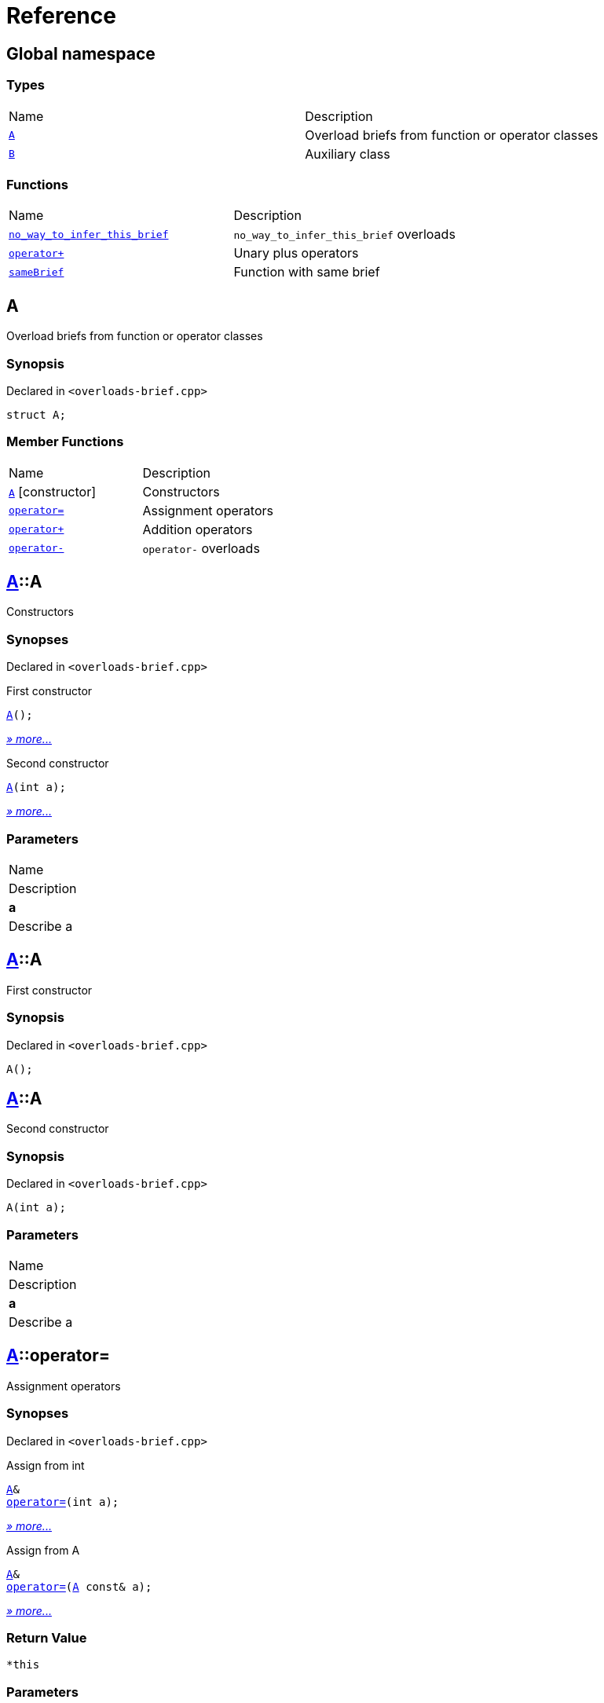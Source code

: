 = Reference
:mrdocs:

[#index]
== Global namespace

=== Types

[cols=2]
|===
| Name
| Description
| <<A,`A`>> 
| Overload briefs from function or operator classes
| <<B,`B`>> 
| Auxiliary class
|===

=== Functions

[cols=2]
|===
| Name
| Description
| <<no_way_to_infer_this_brief-0e,`no&lowbar;way&lowbar;to&lowbar;infer&lowbar;this&lowbar;brief`>> 
| `no&lowbar;way&lowbar;to&lowbar;infer&lowbar;this&lowbar;brief` overloads
| <<operator_plus-0dd,`operator&plus;`>> 
| Unary plus operators
| <<sameBrief-08,`sameBrief`>> 
| Function with same brief
|===

[#A]
== A

Overload briefs from function or operator classes

=== Synopsis

Declared in `&lt;overloads&hyphen;brief&period;cpp&gt;`

[source,cpp,subs="verbatim,replacements,macros,-callouts"]
----
struct A;
----

=== Member Functions

[cols=2]
|===
| Name
| Description
| <<A-2constructor-08,`A`>>         [.small]#[constructor]#
| Constructors
| <<A-operator_assign-0d,`operator&equals;`>> 
| Assignment operators
| <<A-operator_plus-07,`operator&plus;`>> 
| Addition operators
| <<A-operator_minus-0a,`operator&hyphen;`>> 
| `operator&hyphen;` overloads
|===

[#A-2constructor-08]
== <<A,A>>::A

Constructors

=== Synopses

Declared in `&lt;overloads&hyphen;brief&period;cpp&gt;`

First constructor


[source,cpp,subs="verbatim,replacements,macros,-callouts"]
----
<<A-2constructor-03,A>>();
----

[.small]#<<A-2constructor-03,_» more&period;&period;&period;_>>#

Second constructor


[source,cpp,subs="verbatim,replacements,macros,-callouts"]
----
<<A-2constructor-01,A>>(int a);
----

[.small]#<<A-2constructor-01,_» more&period;&period;&period;_>>#

=== Parameters

|===
| Name
| Description
| *a*
| Describe a
|===

[#A-2constructor-03]
== <<A,A>>::A

First constructor

=== Synopsis

Declared in `&lt;overloads&hyphen;brief&period;cpp&gt;`

[source,cpp,subs="verbatim,replacements,macros,-callouts"]
----
A();
----

[#A-2constructor-01]
== <<A,A>>::A

Second constructor

=== Synopsis

Declared in `&lt;overloads&hyphen;brief&period;cpp&gt;`

[source,cpp,subs="verbatim,replacements,macros,-callouts"]
----
A(int a);
----

=== Parameters

|===
| Name
| Description
| *a*
| Describe a
|===

[#A-operator_assign-0d]
== <<A,A>>::operator&equals;

Assignment operators

=== Synopses

Declared in `&lt;overloads&hyphen;brief&period;cpp&gt;`

Assign from int


[source,cpp,subs="verbatim,replacements,macros,-callouts"]
----
<<A,A>>&
<<A-operator_assign-06,operator&equals;>>(int a);
----

[.small]#<<A-operator_assign-06,_» more&period;&period;&period;_>>#

Assign from A


[source,cpp,subs="verbatim,replacements,macros,-callouts"]
----
<<A,A>>&
<<A-operator_assign-04,operator&equals;>>(<<A,A>> const& a);
----

[.small]#<<A-operator_assign-04,_» more&period;&period;&period;_>>#

=== Return Value

`&ast;this`

=== Parameters

|===
| Name
| Description
| *a*
| Describe b
|===

[#A-operator_assign-06]
== <<A,A>>::operator&equals;

Assign from int

=== Synopsis

Declared in `&lt;overloads&hyphen;brief&period;cpp&gt;`

[source,cpp,subs="verbatim,replacements,macros,-callouts"]
----
<<A,A>>&
operator&equals;(int a);
----

=== Return Value

`&ast;this`

=== Parameters

|===
| Name
| Description
| *a*
| Describe b
|===

[#A-operator_assign-04]
== <<A,A>>::operator&equals;

Assign from A

=== Synopsis

Declared in `&lt;overloads&hyphen;brief&period;cpp&gt;`

[source,cpp,subs="verbatim,replacements,macros,-callouts"]
----
<<A,A>>&
operator&equals;(<<A,A>> const& a);
----

=== Return Value

`&ast;this`

=== Parameters

|===
| Name
| Description
| *a*
| Describe a
|===

[#A-operator_plus-07]
== <<A,A>>::operator&plus;

Addition operators

=== Synopses

Declared in `&lt;overloads&hyphen;brief&period;cpp&gt;`

Addition operator for ints


[source,cpp,subs="verbatim,replacements,macros,-callouts"]
----
<<A,A>>
<<A-operator_plus-0c,operator&plus;>>(int a);
----

[.small]#<<A-operator_plus-0c,_» more&period;&period;&period;_>>#

Addition operator for As


[source,cpp,subs="verbatim,replacements,macros,-callouts"]
----
<<A,A>>
<<A-operator_plus-0e,operator&plus;>>(<<A,A>> const& a);
----

[.small]#<<A-operator_plus-0e,_» more&period;&period;&period;_>>#

=== Return Value

`&ast;this`

=== Parameters

|===
| Name
| Description
| *a*
| Describe a
|===

[#A-operator_plus-0c]
== <<A,A>>::operator&plus;

Addition operator for ints

=== Synopsis

Declared in `&lt;overloads&hyphen;brief&period;cpp&gt;`

[source,cpp,subs="verbatim,replacements,macros,-callouts"]
----
<<A,A>>
operator&plus;(int a);
----

=== Return Value

`&ast;this`

=== Parameters

|===
| Name
| Description
| *a*
| Describe a
|===

[#A-operator_plus-0e]
== <<A,A>>::operator&plus;

Addition operator for As

=== Synopsis

Declared in `&lt;overloads&hyphen;brief&period;cpp&gt;`

[source,cpp,subs="verbatim,replacements,macros,-callouts"]
----
<<A,A>>
operator&plus;(<<A,A>> const& a);
----

=== Return Value

`&ast;this`

=== Parameters

|===
| Name
| Description
| *a*
| Describe a
|===

[#A-operator_minus-0a]
== <<A,A>>::operator&hyphen;

`operator&hyphen;` overloads

=== Synopses

Declared in `&lt;overloads&hyphen;brief&period;cpp&gt;`

Unary operator&hyphen; for A


[source,cpp,subs="verbatim,replacements,macros,-callouts"]
----
<<A,A>>
<<A-operator_minus-02,operator&hyphen;>>();
----

[.small]#<<A-operator_minus-02,_» more&period;&period;&period;_>>#

Binary operator&hyphen; for A


[source,cpp,subs="verbatim,replacements,macros,-callouts"]
----
<<A,A>>
<<A-operator_minus-0c,operator&hyphen;>>(<<A,A>> const&);
----

[.small]#<<A-operator_minus-0c,_» more&period;&period;&period;_>>#

=== Return Value

Result

[#A-operator_minus-02]
== <<A,A>>::operator&hyphen;

Unary operator&hyphen; for A

=== Synopsis

Declared in `&lt;overloads&hyphen;brief&period;cpp&gt;`

[source,cpp,subs="verbatim,replacements,macros,-callouts"]
----
<<A,A>>
operator&hyphen;();
----

=== Description

No way to generate a brief from the operator kind because there are unary and binary operators&period;

=== Return Value

Result

[#A-operator_minus-0c]
== <<A,A>>::operator&hyphen;

Binary operator&hyphen; for A

=== Synopsis

Declared in `&lt;overloads&hyphen;brief&period;cpp&gt;`

[source,cpp,subs="verbatim,replacements,macros,-callouts"]
----
<<A,A>>
operator&hyphen;(<<A,A>> const&);
----

=== Description

No way to generate a brief from the operator kind&period;

=== Return Value

Result

[#B]
== B

Auxiliary class

=== Synopsis

Declared in `&lt;overloads&hyphen;brief&period;cpp&gt;`

[source,cpp,subs="verbatim,replacements,macros,-callouts"]
----
struct B;
----

[#no_way_to_infer_this_brief-0e]
== no&lowbar;way&lowbar;to&lowbar;infer&lowbar;this&lowbar;brief

`no&lowbar;way&lowbar;to&lowbar;infer&lowbar;this&lowbar;brief` overloads

=== Synopses

Declared in `&lt;overloads&hyphen;brief&period;cpp&gt;`

Function with no params


[source,cpp,subs="verbatim,replacements,macros,-callouts"]
----
void
<<no_way_to_infer_this_brief-02,no&lowbar;way&lowbar;to&lowbar;infer&lowbar;this&lowbar;brief>>();
----

[.small]#<<no_way_to_infer_this_brief-02,_» more&period;&period;&period;_>>#

Function with single param


[source,cpp,subs="verbatim,replacements,macros,-callouts"]
----
void
<<no_way_to_infer_this_brief-01,no&lowbar;way&lowbar;to&lowbar;infer&lowbar;this&lowbar;brief>>(int a);
----

[.small]#<<no_way_to_infer_this_brief-01,_» more&period;&period;&period;_>>#

=== Parameters

|===
| Name
| Description
| *a*
| Describe a
|===

[#no_way_to_infer_this_brief-02]
== no&lowbar;way&lowbar;to&lowbar;infer&lowbar;this&lowbar;brief

Function with no params

=== Synopsis

Declared in `&lt;overloads&hyphen;brief&period;cpp&gt;`

[source,cpp,subs="verbatim,replacements,macros,-callouts"]
----
void
no&lowbar;way&lowbar;to&lowbar;infer&lowbar;this&lowbar;brief();
----

[#no_way_to_infer_this_brief-01]
== no&lowbar;way&lowbar;to&lowbar;infer&lowbar;this&lowbar;brief

Function with single param

=== Synopsis

Declared in `&lt;overloads&hyphen;brief&period;cpp&gt;`

[source,cpp,subs="verbatim,replacements,macros,-callouts"]
----
void
no&lowbar;way&lowbar;to&lowbar;infer&lowbar;this&lowbar;brief(int a);
----

=== Parameters

|===
| Name
| Description
| *a*
| Describe a
|===

[#operator_plus-0dd]
== operator&plus;

Unary plus operators

=== Synopses

Declared in `&lt;overloads&hyphen;brief&period;cpp&gt;`

Unary operator for A


[source,cpp,subs="verbatim,replacements,macros,-callouts"]
----
int
<<operator_plus-0d7,operator&plus;>>(<<A,A>> const&);
----

[.small]#<<operator_plus-0d7,_» more&period;&period;&period;_>>#

Unary operator for B


[source,cpp,subs="verbatim,replacements,macros,-callouts"]
----
int
<<operator_plus-06,operator&plus;>>(<<B,B>> const&);
----

[.small]#<<operator_plus-06,_» more&period;&period;&period;_>>#

=== Return Value

Result

[#operator_plus-0d7]
== operator&plus;

Unary operator for A

=== Synopsis

Declared in `&lt;overloads&hyphen;brief&period;cpp&gt;`

[source,cpp,subs="verbatim,replacements,macros,-callouts"]
----
int
operator&plus;(<<A,A>> const&);
----

=== Return Value

Result

[#operator_plus-06]
== operator&plus;

Unary operator for B

=== Synopsis

Declared in `&lt;overloads&hyphen;brief&period;cpp&gt;`

[source,cpp,subs="verbatim,replacements,macros,-callouts"]
----
int
operator&plus;(<<B,B>> const&);
----

=== Return Value

Result

[#sameBrief-08]
== sameBrief

Function with same brief

=== Synopses

Declared in `&lt;overloads&hyphen;brief&period;cpp&gt;`

Function with same brief


[source,cpp,subs="verbatim,replacements,macros,-callouts"]
----
void
<<sameBrief-0a,sameBrief>>(int a);
----

[.small]#<<sameBrief-0a,_» more&period;&period;&period;_>>#

Function with same brief


[source,cpp,subs="verbatim,replacements,macros,-callouts"]
----
void
<<sameBrief-0e,sameBrief>>(
    int a,
    int b);
----

[.small]#<<sameBrief-0e,_» more&period;&period;&period;_>>#

=== Parameters

|===
| Name
| Description
| *a*
| Describe a
| *b*
| Describe b
|===

[#sameBrief-0a]
== sameBrief

Function with same brief

=== Synopsis

Declared in `&lt;overloads&hyphen;brief&period;cpp&gt;`

[source,cpp,subs="verbatim,replacements,macros,-callouts"]
----
void
sameBrief(int a);
----

=== Parameters

|===
| Name
| Description
| *a*
| Describe a
|===

[#sameBrief-0e]
== sameBrief

Function with same brief

=== Synopsis

Declared in `&lt;overloads&hyphen;brief&period;cpp&gt;`

[source,cpp,subs="verbatim,replacements,macros,-callouts"]
----
void
sameBrief(
    int a,
    int b);
----

=== Parameters

|===
| Name
| Description
| *a*
| Describe a again
| *b*
| Describe b
|===


[.small]#Created with https://www.mrdocs.com[MrDocs]#
